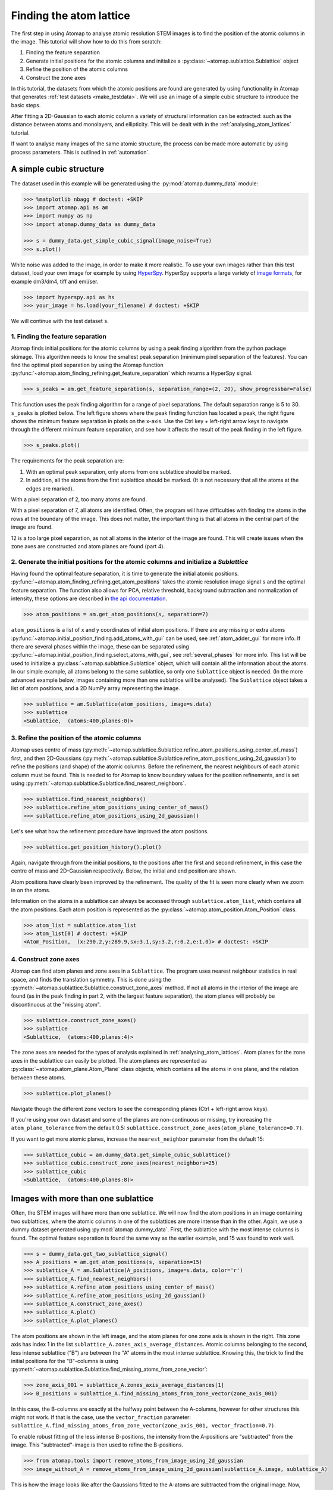 .. _finding_atom_lattices:

************************
Finding the atom lattice
************************

The first step in using Atomap to analyse atomic resolution STEM images is to find the position of the atomic columns in the image.
This tutorial will show how to do this from scratch:

1. Finding the feature separation
2. Generate initial positions for the atomic columns and initialize a :py:class:`~atomap.sublattice.Sublattice` object
3. Refine the position of the atomic columns
4. Construct the zone axes

In this tutorial, the datasets from which the atomic positions are found are generated by using functionality in Atomap that generates :ref:`test datasets <make_testdata>`.
We will use an image of a simple cubic structure to introduce the basic steps.

After fitting a 2D-Gaussian to each atomic column a variety of structural information can be extracted: such as the distance between atoms and monolayers, and ellipticity.
This will be dealt with in the :ref:`analysing_atom_lattices` tutorial.

If want to analyse many images of the same atomic structure, the process can be made more automatic by using process parameters.
This is outlined in :ref:`automation`.

A simple cubic structure
========================

The dataset used in this example will be generated using the :py:mod:`atomap.dummy_data` module:

.. code-block:: python

    >>> %matplotlib nbagg # doctest: +SKIP
    >>> import atomap.api as am
    >>> import numpy as np
    >>> import atomap.dummy_data as dummy_data

    >>> s = dummy_data.get_simple_cubic_signal(image_noise=True)
    >>> s.plot()

.. image:: images/finding_atom_lattices/sc_image.png
    :scale: 50 %
    :align: center

White noise was added to the image, in order to make it more realistic.
To use your own images rather than this test dataset, load your own image for example by using `HyperSpy <http://hyperspy.org/>`_.
HyperSpy supports a large variety of `image formats <http://hyperspy.org/hyperspy-doc/current/user_guide/io.html#supported-formats>`_, for example dm3/dm4, tiff and emi/ser.

.. code-block:: python

    >>> import hyperspy.api as hs
    >>> your_image = hs.load(your_filename) # doctest: +SKIP

We will continue with the test dataset ``s``.


1. Finding the feature separation
---------------------------------

Atomap finds initial positions for the atomic columns by using a peak finding algorithm from the python package skimage.
This algorithm needs to know the smallest peak separation (minimum pixel separation of the features).
You can find the optimal pixel separation by using the Atomap function :py:func:`~atomap.atom_finding_refining.get_feature_separation` which returns a HyperSpy signal.

.. code-block:: python

    >>> s_peaks = am.get_feature_separation(s, separation_range=(2, 20), show_progressbar=False)

This function uses the peak finding algorithm for a range of pixel separations.
The default separation range is 5 to 30.
``s_peaks`` is plotted below.
The left figure shows where the peak finding function has located a peak, the right figure shows the minimum feature separation in pixels on the x-axis.
Use the Ctrl key + left-right arrow keys to navigate through the different minimum feature separation, and see how it affects the result of the peak finding in the left figure.

.. code-block:: python

    >>> s_peaks.plot()

.. image:: images/finding_atom_lattices/peak_finding_1a.png
    :scale: 50 %

.. image:: images/finding_atom_lattices/peak_finding_1b.png
    :scale: 50 %

The requirements for the peak separation are:

1.  With an optimal peak separation, only atoms from one sublattice should be marked.
2.  In addition, all the atoms from the first sublattice should be marked.
    (It is not necessary that all the atoms at the edges are marked).

With a pixel separation of 2, too many atoms are found.

.. image:: images/finding_atom_lattices/peak_finding_2a.png
    :scale: 50 %

.. image:: images/finding_atom_lattices/peak_finding_2b.png
    :scale: 50 %

With a pixel separation of 7, all atoms are identified.
Often, the program will have difficulties with finding the atoms in the rows at the boundary of the image.
This does not matter, the important thing is that all atoms in the central part of the image are found.

.. image:: images/finding_atom_lattices/peak_finding_3a.png
    :scale: 50 %

.. image:: images/finding_atom_lattices/peak_finding_3b.png
    :scale: 50 %

12 is a too large pixel separation, as not all atoms in the interior of the image are found.
This will create issues when the zone axes are constructed and atom planes are found (part 4).


2. Generate the initial positions for the atomic columns and initialize a *Sublattice*
--------------------------------------------------------------------------------------

Having found the optimal feature separation, it is time to generate the initial atomic positions.
:py:func:`~atomap.atom_finding_refining.get_atom_positions` takes the atomic resolution image signal ``s`` and the optimal feature separation.
The function also allows for PCA, relative threshold, background subtraction and normalization of intensity, these options are described in
`the api documentation <http://atomap.org/api_documentation.html#atomap.atom_finding_refining.get_atom_positions>`_.

.. code-block:: python

    >>> atom_positions = am.get_atom_positions(s, separation=7)

``atom_positions`` is a list of x and y coordinates of initial atom positions.
If there are any missing or extra atoms :py:func:`~atomap.initial_position_finding.add_atoms_with_gui` can be used, see :ref:`atom_adder_gui` for more info.
If there are several phases within the image, these can be separated using :py:func:`~atomap.initial_position_finding.select_atoms_with_gui`, see :ref:`several_phases` for more info.
This list will be used to initialize a :py:class:`~atomap.sublattice.Sublattice` object, which will contain all the information about the atoms.
In our simple example, all atoms belong to the same sublattice, so only one ``Sublattice`` object is needed.
(In the more advanced example below, images containing more than one sublattice will be analysed).
The ``Sublattice`` object takes a list of atom positions, and a 2D NumPy array representing the image.

.. code-block:: python

    >>> sublattice = am.Sublattice(atom_positions, image=s.data)
    >>> sublattice
    <Sublattice,  (atoms:400,planes:0)>

3. Refine the position of the atomic columns
--------------------------------------------

Atomap uses centre of mass (:py:meth:`~atomap.sublattice.Sublattice.refine_atom_positions_using_center_of_mass`) first,
and then 2D-Gaussians (:py:meth:`~atomap.sublattice.Sublattice.refine_atom_positions_using_2d_gaussian`) to refine the positions (and shape) of the atomic columns.
Before the refinement, the nearest neighbours of each atomic column must be found.
This is needed to for Atomap to know boundary values for the position refinements, and is set using :py:meth:`~atomap.sublattice.Sublattice.find_nearest_neighbors`.

.. code-block:: python

    >>> sublattice.find_nearest_neighbors()
    >>> sublattice.refine_atom_positions_using_center_of_mass()
    >>> sublattice.refine_atom_positions_using_2d_gaussian()

Let's see what how the refinement procedure have improved the atom positions.

.. code-block:: python

    >>> sublattice.get_position_history().plot()

Again, navigate through from the initial positions, to the positions after the first and second refinement, in this case the centre of mass and 2D-Gaussian respectively.
Below, the initial and end position are shown.

.. image:: images/finding_atom_lattices/pos_hist_1a.png
    :scale: 50 %

.. image:: images/finding_atom_lattices/pos_hist_1b.png
    :scale: 50 %

.. image:: images/finding_atom_lattices/pos_hist_2a.png
    :scale: 50 %

.. image:: images/finding_atom_lattices/pos_hist_2b.png
    :scale: 50 %

Atom positions have clearly been improved by the refinement.
The quality of the fit is seen more clearly when we zoom in on the atoms.

.. image:: images/finding_atom_lattices/pos_hist_2_zoom.png
    :scale: 50 %
    :align: center

Information on the atoms in a sublattice can always be accessed through ``sublattice.atom_list``, which contains all the atom positions.
Each atom position is represented as the :py:class:`~atomap.atom_position.Atom_Position` class.

.. code-block:: python

    >>> atom_list = sublattice.atom_list
    >>> atom_list[0] # doctest: +SKIP
    <Atom_Position,  (x:290.2,y:289.9,sx:3.1,sy:3.2,r:0.2,e:1.0)> # doctest: +SKIP

4. Construct zone axes
----------------------

Atomap can find atom planes and zone axes in a ``Sublattice``.
The program uses nearest neighbour statistics in real space, and finds the translation symmetry.
This is done using the :py:meth:`~atomap.sublattice.Sublattice.construct_zone_axes` method.
If not all atoms in the interior of the image are found (as in the peak finding in part 2, with the largest feature separation), the atom planes will probably be discontinuous at the "missing atom".

.. code-block:: python

    >>> sublattice.construct_zone_axes()
    >>> sublattice
    <Sublattice,  (atoms:400,planes:4)>


The zone axes are needed for the types of analysis explained in :ref:`analysing_atom_lattices`.
Atom planes for the zone axes in the sublattice can easily be plotted.
The atom planes are represented as :py:class:`~atomap.atom_plane.Atom_Plane` class objects,
which contains all the atoms in one plane, and the relation between these atoms.

.. code-block:: python

    >>> sublattice.plot_planes()

.. image:: images/finding_atom_lattices/zone_axes_nav.png
    :width: 300 px

.. image:: images/finding_atom_lattices/zone_axes_sig.png
    :width: 300 px

Navigate though the different zone vectors to see the corresponding planes (Ctrl + left-right arrow keys).

If you're using your own dataset and some of the planes are non-continuous
or missing, try increasing the ``atom_plane_tolerance`` from the default 0.5:
``sublattice.construct_zone_axes(atom_plane_tolerance=0.7)``.

If you want to get more atomic planes, increase the ``nearest_neighbor`` parameter from the default 15:

.. code-block:: python

    >>> sublattice_cubic = am.dummy_data.get_simple_cubic_sublattice()
    >>> sublattice_cubic.construct_zone_axes(nearest_neighbors=25)
    >>> sublattice_cubic
    <Sublattice,  (atoms:400,planes:8)>


Images with more than one sublattice
====================================

Often, the STEM images will have more than one sublattice.
We will now find the atom positions in an image containing two sublattices, where the atomic columns in one of the sublattices are more intense than in the other.
Again, we use a dummy dataset generated using :py:mod:`atomap.dummy_data`.
First, the sublattice with the most intense columns is found.
The optimal feature separation is found the same way as the earlier example, and 15 was found to work well.

.. code-block:: python

    >>> s = dummy_data.get_two_sublattice_signal()
    >>> A_positions = am.get_atom_positions(s, separation=15)
    >>> sublattice_A = am.Sublattice(A_positions, image=s.data, color='r')
    >>> sublattice_A.find_nearest_neighbors()
    >>> sublattice_A.refine_atom_positions_using_center_of_mass()
    >>> sublattice_A.refine_atom_positions_using_2d_gaussian()
    >>> sublattice_A.construct_zone_axes()
    >>> sublattice_A.plot()
    >>> sublattice_A.plot_planes()

.. image:: images/finding_atom_lattices/sublattice_A.png
    :scale: 50 %

.. image:: images/finding_atom_lattices/sublattice_A_zone1.png
    :scale: 50 %

The atom positions are shown in the left image, and the atom planes for one zone axis is shown in the right.
This zone axis has index 1 in the list ``sublattice_A.zones_axis_average_distances``.
Atomic columns belonging to the second, less intense sublattice ("B") are between the "A" atoms in the most intense sublattice.
Knowing this, the trick to find the initial positions for the "B"-columns is using
:py:meth:`~atomap.sublattice.Sublattice.find_missing_atoms_from_zone_vector`:

.. code-block:: python

    >>> zone_axis_001 = sublattice_A.zones_axis_average_distances[1]
    >>> B_positions = sublattice_A.find_missing_atoms_from_zone_vector(zone_axis_001)

In this case, the B-columns are exactly at the halfway point between the A-columns, however for other structures this
might not work.
If that is the case, use the ``vector_fraction`` parameter: ``sublattice_A.find_missing_atoms_from_zone_vector(zone_axis_001, vector_fraction=0.7)``.

To enable robust fitting of the less intense B-positions, the intensity from the A-positions are "subtracted" from the image.
This "subtracted"-image is then used to refine the B-positions.

.. code-block:: python

    >>> from atomap.tools import remove_atoms_from_image_using_2d_gaussian
    >>> image_without_A = remove_atoms_from_image_using_2d_gaussian(sublattice_A.image, sublattice_A)

.. image:: images/finding_atom_lattices/signal_wo_A.png
    :scale: 50 %
    :align: center

This is how the image looks like after the Gaussians fitted to the A-atoms are subtracted from the original image.
Now, the B-positions can be refined without being drowned by the more intense A-positions.

.. code-block:: python

    >>> sublattice_B = am.Sublattice(B_positions, image_without_A, color='blue')
    >>> sublattice_B.construct_zone_axes()
    >>> sublattice_B.refine_atom_positions_using_center_of_mass()
    >>> sublattice_B.refine_atom_positions_using_2d_gaussian()

The sublattices can be contained within an :py:class:`~atomap.atom_lattice.Atom_Lattice` object.

.. code-block:: python

    >>> atom_lattice = am.Atom_Lattice(image=s.data, name='test', sublattice_list=[sublattice_A, sublattice_B])
    >>> atom_lattice.plot()

.. image:: images/finding_atom_lattices/atom_lattice.png
    :align: center

Sublattices can be accessed in ``Atom_Lattice.sublattice_list``:

.. code-block:: python

    >>> sublattice_A = atom_lattice.sublattice_list[0]

The ``Atom_Lattice`` object with all the atom positions can be stored as a HDF5-file:

.. code-block:: python

    >>> atom_lattice.save("atom_lattice.hdf5", overwrite=True)

This will make a HDF5-file in the current working directory.
To restore the atom lattice, use the :py:func:`~atomap.io.load_atom_lattice_from_hdf5` function:

.. code-block:: python

    >>> atom_lattice2 = am.load_atom_lattice_from_hdf5("atom_lattice.hdf5")

To save single sublattices, initialize an ``Atom_Lattice`` object with your sublattice as the only sublattice, and save the ``Atom_Lattice``.

.. code-block:: python

    >>> import atomap.api as am
    >>> sublattice = am.dummy_data.get_simple_cubic_sublattice()
    >>> atom_lattice = am.Atom_Lattice(image=sublattice.image, sublattice_list=[sublattice])
    >>> atom_lattice.save("simple_cubic_atom_lattice.hdf5", overwrite=True)


Finding the oxygen sublattice
=============================

Light elements such as oxygen and fluorine can be imaged by using Annular Bright Field (ABF).
While the sublattices of heavier atoms such as the A and B cations in perovskites are most easily imaged using Annular Dark Field (ADF) imaging, the ABF image can be used to find the oxygen positions.
In this example, we will use the sublattices found above to find the third and last sublattice in an ABF type of image.

.. code-block:: python

    >>> s_ABF = am.dummy_data.get_perovskite110_ABF_signal(image_noise=True)
    >>> s_ABF.plot()

.. image:: images/finding_atom_lattices/s_ABF.png
    :align: center

First, we need to "subtract" the intensity of the A and B cations in this image.
In practice this means that the A and B sublattices in the ABF image must be found.
We already have good atom positions for both the A and B sublattice from above, and these positions will be used as initial positions.
Furthermore, the inverse of the ABF image is used, such that the intensities of the atoms in the image are higher than the surroundings.

.. code-block:: python

    >>> initial_positions = sublattice_A.atom_positions
    >>> sublattice_A2 = am.Sublattice(initial_positions, image=np.divide(1, s_ABF.data), color='r')
    >>> sublattice_A2.find_nearest_neighbors()
    >>> sublattice_A2.refine_atom_positions_using_center_of_mass()
    >>> sublattice_A2.refine_atom_positions_using_2d_gaussian()
    >>> sublattice_A2.construct_zone_axes()
    >>> image_without_A2 = remove_atoms_from_image_using_2d_gaussian(sublattice_A2.image, sublattice_A2)

The same is done for the B-sublattice

.. code-block:: python

    >>> initial_positions = sublattice_B.atom_positions
    >>> sublattice_B2 = am.Sublattice(initial_positions, image=image_without_A2, color='b')
    >>> sublattice_B2.find_nearest_neighbors()
    >>> sublattice_B2.refine_atom_positions_using_center_of_mass()
    >>> sublattice_B2.refine_atom_positions_using_2d_gaussian()
    >>> sublattice_B2.construct_zone_axes()
    >>> sublattice_B2.plot_planes()

.. image:: images/finding_atom_lattices/sublattice_B2.png
    :align: center

We know that the oxygen atoms are between B atoms in the horizontal direction.
A similar method to the method for finding the first B-positions above, in the "ADF"-image, is used to find the O-columns in the "ABF" image.

.. code-block:: python

    >>> zone_axis_002 = sublattice_B2.zones_axis_average_distances[0]
    >>> O_positions = sublattice_B2.find_missing_atoms_from_zone_vector(zone_axis_002)
    >>> image_without_AB = remove_atoms_from_image_using_2d_gaussian(sublattice_B2.image, sublattice_B2)

.. code-block:: python

    >>> sublattice_O = am.Sublattice(O_positions, image_without_AB, color='g')
    >>> sublattice_O.construct_zone_axes()
    >>> sublattice_O.refine_atom_positions_using_center_of_mass()
    >>> sublattice_O.refine_atom_positions_using_2d_gaussian()

Zooming in to see some of the oxygen positions, indicated by the green dots.

.. image:: images/finding_atom_lattices/oxygen_positions.png
    :align: center
    :scale: 50 %

All three sublattices can now be added to an atom lattice: The A and B sublattices from the ADF image, and the O-sublattice from the ABF image.

.. code-block:: python

    >>> atom_lattice = am.Atom_Lattice(image=s_ABF.data, name='ABO3', sublattice_list=[sublattice_A, sublattice_B, sublattice_O])

All sublattices can be visualized on the ADF and ABF image:

.. code-block:: python

    >>> atom_lattice.plot()
    >>> atom_lattice.plot(image=s.data)

.. image:: images/finding_atom_lattices/ABO3.png
    :scale: 50 %

.. image:: images/finding_atom_lattices/ABO3-ADF.png
    :scale: 50 %

